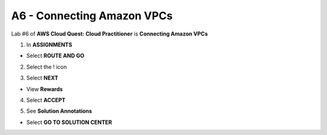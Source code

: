 A6 - Connecting Amazon VPCs
========================


.. raw:: html

   <h2 class="my-header">Overview</h2>


Lab #6 of **AWS Cloud Quest: Cloud Practitioner** is **Connecting Amazon VPCs**


1. In **ASSIGNMENTS**


- Select **ROUTE AND GO**


.. image:: pictures/0001B-overview.png
   :align: center
   :width: 700px



2. Select the ! icon


.. image:: pictures/0002B-overview.png
   :align: center
   :width: 700px



3. Select **NEXT**


- View **Rewards**


.. image:: pictures/0003B-overview.png
   :align: center
   :width: 700px


4. Select **ACCEPT**


.. image:: pictures/0004B-overview.png
   :align: center
   :width: 700px



5. See **Solution Annotations**


- Select **GO TO SOLUTION CENTER**


.. image:: pictures/000B-overview.png
   :align: center
   :width: 700px

















